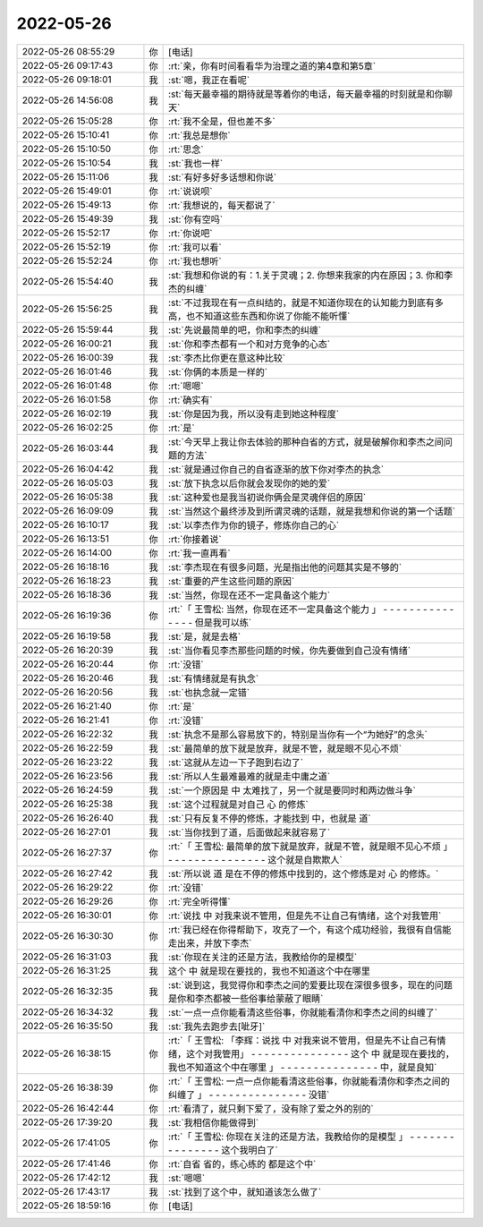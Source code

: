 2022-05-26
-------------

.. list-table::
   :widths: 25, 1, 60

   * - 2022-05-26 08:55:29
     - 你
     - [电话]
   * - 2022-05-26 09:17:43
     - 你
     - :rt:`亲，你有时间看看华为治理之道的第4章和第5章`
   * - 2022-05-26 09:18:01
     - 我
     - :st:`嗯，我正在看呢`
   * - 2022-05-26 14:56:08
     - 我
     - :st:`每天最幸福的期待就是等着你的电话，每天最幸福的时刻就是和你聊天`
   * - 2022-05-26 15:05:28
     - 你
     - :rt:`我不全是，但也差不多`
   * - 2022-05-26 15:10:41
     - 你
     - :rt:`我总是想你`
   * - 2022-05-26 15:10:50
     - 你
     - :rt:`思念`
   * - 2022-05-26 15:10:54
     - 我
     - :st:`我也一样`
   * - 2022-05-26 15:11:06
     - 我
     - :st:`有好多好多话想和你说`
   * - 2022-05-26 15:49:01
     - 你
     - :rt:`说说呗`
   * - 2022-05-26 15:49:13
     - 你
     - :rt:`我想说的，每天都说了`
   * - 2022-05-26 15:49:39
     - 我
     - :st:`你有空吗`
   * - 2022-05-26 15:52:17
     - 你
     - :rt:`你说吧`
   * - 2022-05-26 15:52:19
     - 你
     - :rt:`我可以看`
   * - 2022-05-26 15:52:24
     - 你
     - :rt:`我也想听`
   * - 2022-05-26 15:54:40
     - 我
     - :st:`我想和你说的有：1.关于灵魂；2. 你想来我家的内在原因；3. 你和李杰的纠缠`
   * - 2022-05-26 15:56:25
     - 我
     - :st:`不过我现在有一点纠结的，就是不知道你现在的认知能力到底有多高，也不知道这些东西和你说了你能不能听懂`
   * - 2022-05-26 15:59:44
     - 我
     - :st:`先说最简单的吧，你和李杰的纠缠`
   * - 2022-05-26 16:00:21
     - 我
     - :st:`你和李杰都有一个和对方竞争的心态`
   * - 2022-05-26 16:00:39
     - 我
     - :st:`李杰比你更在意这种比较`
   * - 2022-05-26 16:01:46
     - 我
     - :st:`你俩的本质是一样的`
   * - 2022-05-26 16:01:48
     - 你
     - :rt:`嗯嗯`
   * - 2022-05-26 16:01:58
     - 你
     - :rt:`确实有`
   * - 2022-05-26 16:02:19
     - 我
     - :st:`你是因为我，所以没有走到她这种程度`
   * - 2022-05-26 16:02:25
     - 你
     - :rt:`是`
   * - 2022-05-26 16:03:44
     - 我
     - :st:`今天早上我让你去体验的那种自省的方式，就是破解你和李杰之间问题的方法`
   * - 2022-05-26 16:04:42
     - 我
     - :st:`就是通过你自己的自省逐渐的放下你对李杰的执念`
   * - 2022-05-26 16:05:03
     - 我
     - :st:`放下执念以后你就会发现你的她的爱`
   * - 2022-05-26 16:05:38
     - 我
     - :st:`这种爱也是我当初说你俩会是灵魂伴侣的原因`
   * - 2022-05-26 16:09:09
     - 我
     - :st:`当然这个最终涉及到所谓灵魂的话题，就是我想和你说的第一个话题`
   * - 2022-05-26 16:10:17
     - 我
     - :st:`以李杰作为你的镜子，修炼你自己的心`
   * - 2022-05-26 16:13:51
     - 你
     - :rt:`你接着说`
   * - 2022-05-26 16:14:00
     - 你
     - :rt:`我一直再看`
   * - 2022-05-26 16:18:16
     - 我
     - :st:`李杰现在有很多问题，光是指出他的问题其实是不够的`
   * - 2022-05-26 16:18:23
     - 我
     - :st:`重要的产生这些问题的原因`
   * - 2022-05-26 16:18:36
     - 我
     - :st:`当然，你现在还不一定具备这个能力`
   * - 2022-05-26 16:19:36
     - 你
     - :rt:`「 王雪松: 当然，你现在还不一定具备这个能力 」
       - - - - - - - - - - - - - - -
       但是我可以练`
   * - 2022-05-26 16:19:58
     - 我
     - :st:`是，就是去格`
   * - 2022-05-26 16:20:39
     - 我
     - :st:`当你看见李杰那些问题的时候，你先要做到自己没有情绪`
   * - 2022-05-26 16:20:44
     - 你
     - :rt:`没错`
   * - 2022-05-26 16:20:46
     - 我
     - :st:`有情绪就是有执念`
   * - 2022-05-26 16:20:56
     - 我
     - :st:`也执念就一定错`
   * - 2022-05-26 16:21:40
     - 你
     - :rt:`是`
   * - 2022-05-26 16:21:41
     - 你
     - :rt:`没错`
   * - 2022-05-26 16:22:32
     - 我
     - :st:`执念不是那么容易放下的，特别是当你有一个“为她好”的念头`
   * - 2022-05-26 16:22:59
     - 我
     - :st:`最简单的放下就是放弃，就是不管，就是眼不见心不烦`
   * - 2022-05-26 16:23:22
     - 我
     - :st:`这就从左边一下子跑到右边了`
   * - 2022-05-26 16:23:56
     - 我
     - :st:`所以人生最难最难的就是走中庸之道`
   * - 2022-05-26 16:24:59
     - 我
     - :st:`一个原因是 中 太难找了，另一个就是要同时和两边做斗争`
   * - 2022-05-26 16:25:38
     - 我
     - :st:`这个过程就是对自己 心 的修炼`
   * - 2022-05-26 16:26:40
     - 我
     - :st:`只有反复不停的修炼，才能找到 中，也就是 道`
   * - 2022-05-26 16:27:01
     - 我
     - :st:`当你找到了道，后面做起来就容易了`
   * - 2022-05-26 16:27:37
     - 你
     - :rt:`「 王雪松: 最简单的放下就是放弃，就是不管，就是眼不见心不烦 」
       - - - - - - - - - - - - - - -
       这个就是自欺欺人`
   * - 2022-05-26 16:27:42
     - 我
     - :st:`所以说 道 是在不停的修炼中找到的，这个修炼是对 心 的修炼。`
   * - 2022-05-26 16:29:22
     - 你
     - :rt:`没错`
   * - 2022-05-26 16:29:26
     - 你
     - :rt:`完全听得懂`
   * - 2022-05-26 16:30:01
     - 你
     - :rt:`说找  中   对我来说不管用，但是先不让自己有情绪，这个对我管用`
   * - 2022-05-26 16:30:30
     - 你
     - :rt:`我已经在你得帮助下，攻克了一个，有这个成功经验，我很有自信能走出来，并放下李杰`
   * - 2022-05-26 16:31:03
     - 我
     - :st:`你现在关注的还是方法，我教给你的是模型`
   * - 2022-05-26 16:31:25
     - 我
     - 这个 中 就是现在要找的，我也不知道这个中在哪里
   * - 2022-05-26 16:32:35
     - 我
     - :st:`说到这，我觉得你和李杰之间的爱要比现在深很多很多，现在的问题是你和李杰都被一些俗事给蒙蔽了眼睛`
   * - 2022-05-26 16:34:32
     - 我
     - :st:`一点一点你能看清这些俗事，你就能看清你和李杰之间的纠缠了`
   * - 2022-05-26 16:35:50
     - 我
     - :st:`我先去跑步去[呲牙]`
   * - 2022-05-26 16:38:15
     - 你
     - :rt:`「 王雪松: 「李辉：说找  中   对我来说不管用，但是先不让自己有情绪，这个对我管用」
       - - - - - - - - - - - - - - -
       这个 中 就是现在要找的，我也不知道这个中在哪里 」
       - - - - - - - - - - - - - - -
       中，就是良知`
   * - 2022-05-26 16:38:39
     - 你
     - :rt:`「 王雪松: 一点一点你能看清这些俗事，你就能看清你和李杰之间的纠缠了 」
       - - - - - - - - - - - - - - -
       没错`
   * - 2022-05-26 16:42:44
     - 你
     - :rt:`看清了，就只剩下爱了，没有除了爱之外的别的`
   * - 2022-05-26 17:39:20
     - 我
     - :st:`我相信你能做得到`
   * - 2022-05-26 17:41:05
     - 你
     - :rt:`「 王雪松: 你现在关注的还是方法，我教给你的是模型 」
       - - - - - - - - - - - - - - -
       这个我明白了`
   * - 2022-05-26 17:41:46
     - 你
     - :rt:`自省 省的，练心练的 都是这个中`
   * - 2022-05-26 17:42:12
     - 我
     - :st:`嗯嗯`
   * - 2022-05-26 17:43:17
     - 我
     - :st:`找到了这个中，就知道该怎么做了`
   * - 2022-05-26 18:59:16
     - 你
     - [电话]
